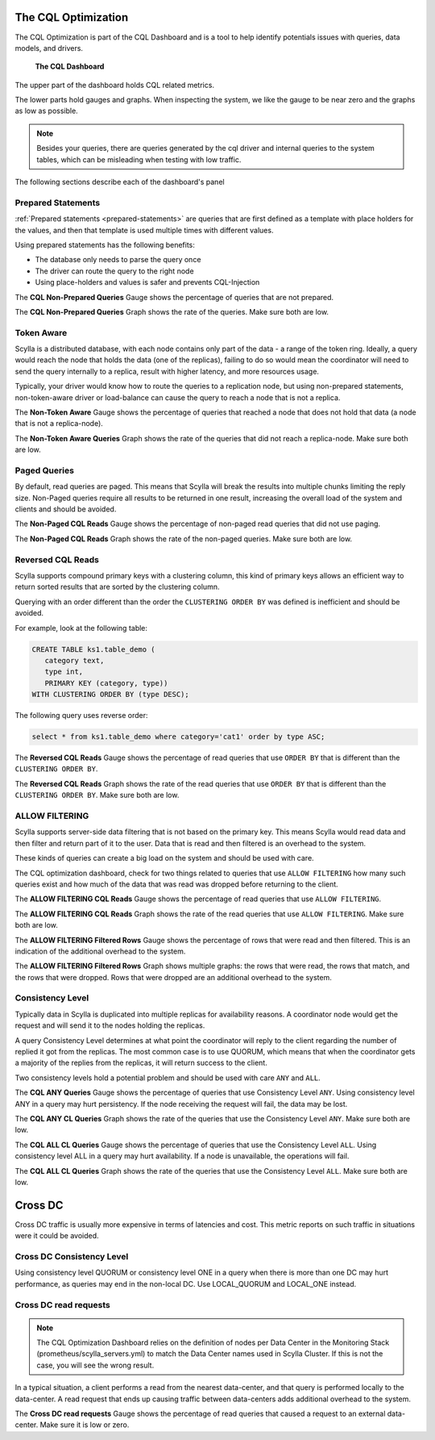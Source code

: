 The CQL Optimization
====================

The CQL Optimization is part of the CQL Dashboard and is a tool to help identify potentials issues with queries, data models, and drivers.

.. figure:: cql_optimization_master.png

    **The CQL Dashboard**

The upper part of the dashboard holds CQL related metrics.

The lower parts hold gauges and graphs. When inspecting the system, we like the gauge to be near zero and the graphs as low as possible.

.. note::  Besides your queries, there are queries generated by the cql driver and internal queries to the system tables, which can be misleading when testing with low traffic.

The following sections describe each of the dashboard's panel

Prepared Statements
^^^^^^^^^^^^^^^^^^^

:ref:`Prepared statements <prepared-statements>` are queries that are first defined as a template with place holders for the values, and then that template is used
multiple times with different values.

Using prepared statements has the following benefits:

* The database only needs to parse the query once
* The driver can route the query to the right node
* Using place-holders and values is safer and prevents CQL-Injection

The **CQL Non-Prepared Queries** Gauge shows the percentage of queries that are not prepared.

The **CQL Non-Prepared Queries** Graph shows the rate of the queries. Make sure both are low.

Token Aware
^^^^^^^^^^^

Scylla is a distributed database, with each node contains only part of the data - a range of the token ring.
Ideally, a query would reach the node that holds the data (one of the replicas), failing to do so would mean the coordinator
will need to send the query internally to a replica, result with higher latency,
and more resources usage.

Typically, your driver would know how to route the queries to a replication node, but using non-prepared statements, non-token-aware driver
or load-balance can cause the query to reach a node that is not a replica.

The **Non-Token Aware** Gauge shows the percentage of queries that reached a node that does not hold that data (a node that is not a replica-node).

The **Non-Token Aware Queries** Graph shows the rate of the queries that did not reach a replica-node. Make sure both are low.

Paged Queries
^^^^^^^^^^^^^

By default, read queries are paged. This means that Scylla will break the results into multiple chunks limiting the reply size.
Non-Paged queries require all results to be returned in one result, increasing the overall load of the system and clients and should be avoided.

The **Non-Paged CQL Reads** Gauge shows the percentage of non-paged read queries that did not use paging.

The **Non-Paged CQL Reads** Graph shows the rate of the non-paged queries. Make sure both are low.


Reversed CQL Reads
^^^^^^^^^^^^^^^^^^

Scylla supports compound primary keys with a clustering column, this kind of primary keys allows an efficient way
to return sorted results that are sorted by the clustering column.

Querying with an order different than the order the ``CLUSTERING ORDER BY`` was defined is inefficient and should be avoided.

For example, look at the following table:

.. code-block:: shell

    CREATE TABLE ks1.table_demo (
       category text,
       type int,
       PRIMARY KEY (category, type))
    WITH CLUSTERING ORDER BY (type DESC);


The following query uses reverse order:

.. code-block:: shell

    select * from ks1.table_demo where category='cat1' order by type ASC;

The **Reversed CQL Reads** Gauge shows the percentage of read queries that use ``ORDER BY`` that is different than the ``CLUSTERING ORDER BY``.

The **Reversed CQL Reads** Graph shows the rate of the read queries that use ``ORDER BY`` that is different than the ``CLUSTERING ORDER BY``. Make sure both are low.

ALLOW FILTERING
^^^^^^^^^^^^^^^

Scylla supports server-side data filtering that is not based on the primary key. This means Scylla would read data and then filter and
return part of it to the user. Data that is read and then filtered is an overhead to the system.

These kinds of queries can create a big load on the system and should be used with care.

The CQL optimization dashboard, check for two things related to queries that use ``ALLOW FILTERING`` how many such queries exist and how much of the data that was read was
dropped before returning to the client.

The **ALLOW FILTERING CQL Reads** Gauge shows the percentage of read queries that use ``ALLOW FILTERING``.

The **ALLOW FILTERING CQL Reads** Graph shows the rate of the read queries that use ``ALLOW FILTERING``. Make sure both are low.

The **ALLOW FILTERING Filtered Rows** Gauge shows the percentage of rows that were read and then filtered. This is an indication of the additional overhead to the system.

The **ALLOW FILTERING Filtered Rows** Graph shows multiple graphs: the rows that were read, the rows that match, and the rows that were dropped. Rows that
were dropped are an additional overhead to the system.

Consistency Level
^^^^^^^^^^^^^^^^^

Typically data in Scylla is duplicated into multiple replicas for availability reasons. A coordinator node would get the request and will send it
to the nodes holding the replicas.
  
A query Consistency Level determines at what point the coordinator will reply to the client regarding the number of replied it got from the replicas.
The most common case is to use QUORUM, which means that when the coordinator gets a majority of the replies from the replicas, it will return success to the client.

Two consistency levels hold a potential problem and should be used with care ``ANY`` and ``ALL``.

The **CQL ANY Queries** Gauge shows the percentage of queries that use Consistency Level ``ANY``. Using consistency level ANY in a query may hurt persistency. If the node receiving the request will fail, the data may be lost.

The **CQL ANY CL Queries** Graph shows the rate of the queries that use the Consistency Level ``ANY``. Make sure both are low.

The **CQL ALL CL Queries** Gauge shows the percentage of queries that use the Consistency Level ``ALL``. Using consistency level ALL in a query may hurt availability. If a node is unavailable, the operations will fail.

The **CQL ALL CL Queries** Graph shows the rate of the queries that use the Consistency Level ``ALL``. Make sure both are low.

Cross DC
========

Cross DC traffic is usually more expensive in terms of latencies and cost.
This metric reports on such traffic in situations were it could be avoided.

Cross DC Consistency Level
^^^^^^^^^^^^^^^^^^^^^^^^^^

Using consistency level QUORUM or consistency level ONE in a query when there is more than one DC may hurt performance,
as queries may end in the non-local DC. Use LOCAL_QUORUM and LOCAL_ONE instead.

Cross DC read requests
^^^^^^^^^^^^^^^^^^^^^^
.. note::
   The CQL Optimization Dashboard relies on the definition of nodes per Data Center in the Monitoring Stack (prometheus/scylla_servers.yml) to match the Data Center names used in Scylla Cluster.
   If this is not the case, you will see the wrong result.

In a typical situation, a client performs a read from the nearest data-center, and that query is performed locally to the data-center.
A read request that ends up causing traffic between data-centers adds additional overhead to the system.

The **Cross DC read requests** Gauge shows the percentage of read queries that caused a request to an external data-center. Make sure it is low or zero.


